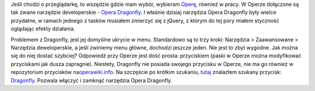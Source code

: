 .. title: Jak szybko dostać się do Opera Dragonfly?
.. slug: jak-szybko-dostac-sie-do-opera-dragonfly
.. date: 2010/03/26 22:03:17
.. tags: opera, dragonfly
.. link:
.. description: Jeśli chodzi o przeglądarkę, to wszędzie gdzie mam wybór, wybieram Operę, również w pracy. W Operze dołączone są tak zwane narzędzie developerskie - Opera Dragonfly. I właśnie dzisiaj narzędzia Opera Dragonfly były wielce przydatne, w ramach jednego z tasków musiałem zmierzyć się z jQuery, z którym do tej pory miałem styczność oglądając efekty działania.

Jeśli chodzi o przeglądarkę, to wszędzie gdzie mam wybór, wybieram
`Operę <http://www.opera.com>`_, również w pracy. W Operze dołączone są
tak zwane narzędzie developerskie - `Opera
Dragonfly <http://www.opera.com/dragonfly/>`_. I właśnie dzisiaj
narzędzia Opera Dragonfly były wielce przydatne, w ramach jednego z
tasków musiałem zmierzyć się z jQuery, z którym do tej pory miałem
styczność oglądając efekty działania.

.. TEASER_END

Problemem z Dragonfly, jest jej domyślne ukrycie w menu. Standardowo są
to trzy kroki: Narzędzia > Zaawansowane > Narzędzia deweloperskie, a
jeśli zwiniemy menu główne, dochodzi jeszcze jeden. Nie jest to zbyt
wygodne. Jak można się do niej dostać szybciej? Odpowiedź przy Operze
jest dość prosta: przyciskiem (paski w Operze można modyfikować
przyciskami jak dusza zapragnie). Niestety, Dragonfly nie posiada
swojego przycisku w Operze, nie ma go również w repozytorium przycisków
na\ `operawiki.info <http://operawiki.info/CustomButtons>`_. Na
szczęście po krótkim szukaniu,
`tutaj <http://dev.opera.com/forums/topic/264336>`_ znalazłem szukany
przycisk:
`Dragonfly <opera:/button/Attach%20Developer%20Tools%20Window,%20,%20,%20,%20%22DOM%20Console%22%20|%20Close%20Developer%20Tools%20Window,%20,%20,%20,%20%22DOM%20Console%22>`_.
Pozwala włączyć i zamknąć narzędzia Opera Dragonfly.
